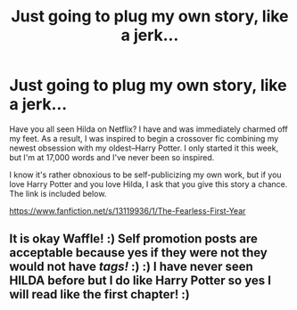 #+TITLE: Just going to plug my own story, like a jerk...

* Just going to plug my own story, like a jerk...
:PROPERTIES:
:Author: wafagan14
:Score: 16
:DateUnix: 1542516640.0
:DateShort: 2018-Nov-18
:FlairText: Self-Promotion
:END:
Have you all seen Hilda on Netflix? I have and was immediately charmed off my feet. As a result, I was inspired to begin a crossover fic combining my newest obsession with my oldest--Harry Potter. I only started it this week, but I'm at 17,000 words and I've never been so inspired.

I know it's rather obnoxious to be self-publicizing my own work, but if you love Harry Potter and you love Hilda, I ask that you give this story a chance. The link is included below.

[[https://www.fanfiction.net/s/13119936/1/The-Fearless-First-Year]]


** It is okay Waffle! :) Self promotion posts are acceptable because yes if they were not they would not have /tags!/ :) :) I have never seen HILDA before but I do like Harry Potter so yes I will read like the first chapter! :)
:PROPERTIES:
:Score: 6
:DateUnix: 1542519959.0
:DateShort: 2018-Nov-18
:END:
